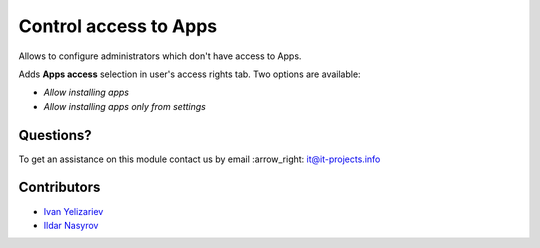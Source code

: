 ========================
 Control access to Apps
========================

Allows to configure administrators which don't have access to Apps.

Adds **Apps access** selection in user's access rights tab. Two options are available:

* *Allow installing apps*
* *Allow installing apps only from settings*

Questions?
==========

To get an assistance on this module contact us by email :arrow_right: it@it-projects.info

Contributors
============

* `Ivan Yelizariev  <https://github.com/yelizariev>`__
* `Ildar Nasyrov  <https://github.com/iledarn>`__
